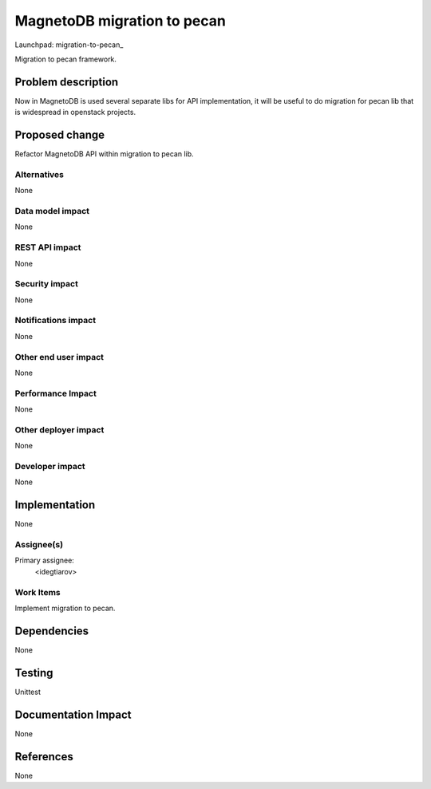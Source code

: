 ..
 This work is licensed under a Creative Commons Attribution 3.0 Unported
 License.

 http://creativecommons.org/licenses/by/3.0/legalcode

============================
MagnetoDB migration to pecan
============================

Launchpad: migration-to-pecan_

.. _migration-to-pecan::
   https://blueprints.launchpad.net/magnetodb/+spec/migration-to-pecan

Migration to pecan framework.

Problem description
===================

Now in MagnetoDB is used several separate libs for API implementation, it will
be useful to do migration for pecan lib that is widespread in openstack
projects.

Proposed change
===============

Refactor MagnetoDB API within migration to pecan lib.

------------
Alternatives
------------

None

-----------------
Data model impact
-----------------

None

---------------
REST API impact
---------------

None


---------------
Security impact
---------------

None


--------------------
Notifications impact
--------------------

None


---------------------
Other end user impact
---------------------

None


------------------
Performance Impact
------------------

None


---------------------
Other deployer impact
---------------------

None


----------------
Developer impact
----------------

None


Implementation
==============

None


-----------
Assignee(s)
-----------

Primary assignee:
  <idegtiarov>


----------
Work Items
----------

Implement migration to pecan.


Dependencies
============

None


Testing
=======

Unittest


Documentation Impact
====================

None

References
==========

None